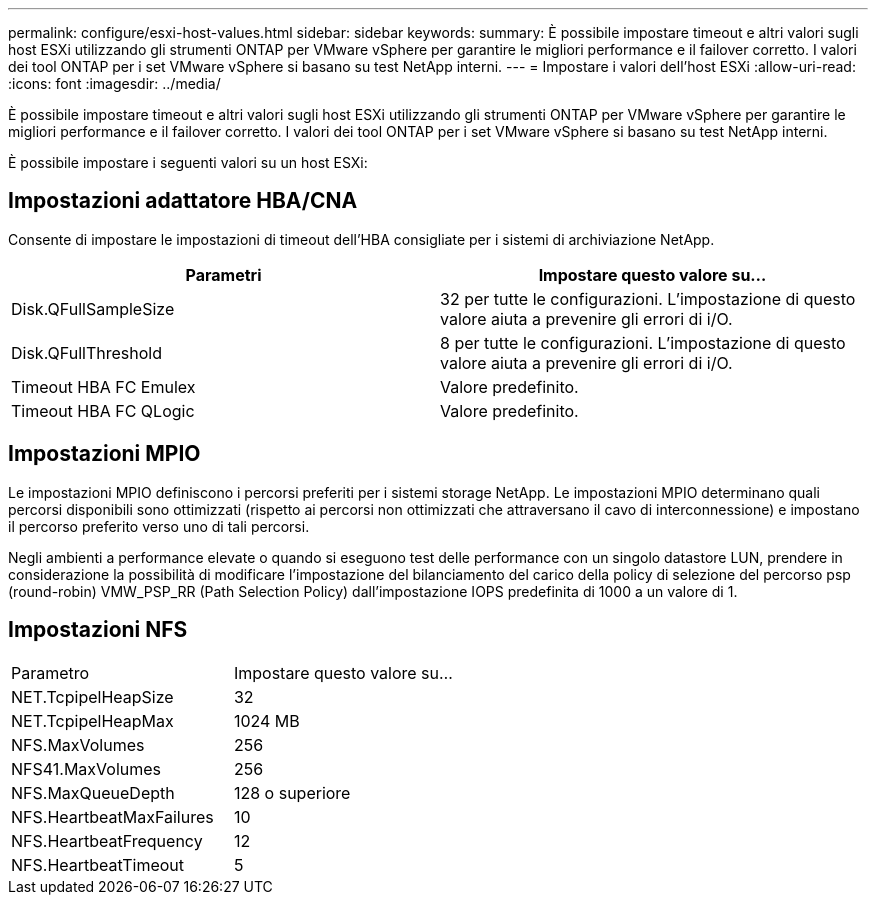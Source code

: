 ---
permalink: configure/esxi-host-values.html 
sidebar: sidebar 
keywords:  
summary: È possibile impostare timeout e altri valori sugli host ESXi utilizzando gli strumenti ONTAP per VMware vSphere per garantire le migliori performance e il failover corretto. I valori dei tool ONTAP per i set VMware vSphere si basano su test NetApp interni. 
---
= Impostare i valori dell'host ESXi
:allow-uri-read: 
:icons: font
:imagesdir: ../media/


[role="lead"]
È possibile impostare timeout e altri valori sugli host ESXi utilizzando gli strumenti ONTAP per VMware vSphere per garantire le migliori performance e il failover corretto. I valori dei tool ONTAP per i set VMware vSphere si basano su test NetApp interni.

È possibile impostare i seguenti valori su un host ESXi:



== Impostazioni adattatore HBA/CNA

Consente di impostare le impostazioni di timeout dell'HBA consigliate per i sistemi di archiviazione NetApp.

|===
| Parametri | Impostare questo valore su... 


| Disk.QFullSampleSize | 32 per tutte le configurazioni. L'impostazione di questo valore aiuta a prevenire gli errori di i/O. 


| Disk.QFullThreshold | 8 per tutte le configurazioni. L'impostazione di questo valore aiuta a prevenire gli errori di i/O. 


| Timeout HBA FC Emulex | Valore predefinito. 


| Timeout HBA FC QLogic | Valore predefinito. 
|===


== Impostazioni MPIO

Le impostazioni MPIO definiscono i percorsi preferiti per i sistemi storage NetApp. Le impostazioni MPIO determinano quali percorsi disponibili sono ottimizzati (rispetto ai percorsi non ottimizzati che attraversano il cavo di interconnessione) e impostano il percorso preferito verso uno di tali percorsi.

Negli ambienti a performance elevate o quando si eseguono test delle performance con un singolo datastore LUN, prendere in considerazione la possibilità di modificare l'impostazione del bilanciamento del carico della policy di selezione del percorso psp (round-robin) VMW_PSP_RR (Path Selection Policy) dall'impostazione IOPS predefinita di 1000 a un valore di 1.



== Impostazioni NFS

|===


| Parametro | Impostare questo valore su... 


| NET.TcpipelHeapSize | 32 


| NET.TcpipelHeapMax | 1024 MB 


| NFS.MaxVolumes | 256 


| NFS41.MaxVolumes | 256 


| NFS.MaxQueueDepth | 128 o superiore 


| NFS.HeartbeatMaxFailures | 10 


| NFS.HeartbeatFrequency | 12 


| NFS.HeartbeatTimeout | 5 
|===